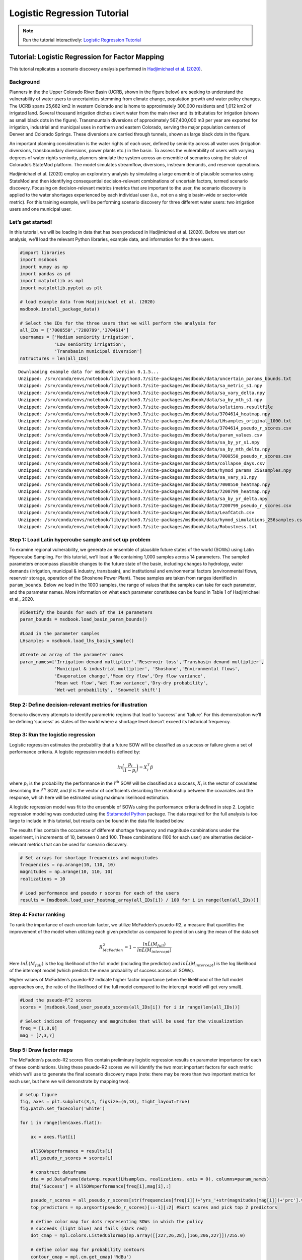 Logistic Regression Tutorial
****************************

.. note:: Run the tutorial interactively:  `Logistic Regression Tutorial <https://mybinder.org/v2/gh/IMMM-SFA/msd_uncertainty_ebook/main?labpath=notebooks%2Fbasin_users_logistic_regression.ipynb>`_

Tutorial: Logistic Regression for Factor Mapping
================================================

This tutorial replicates a scenario discovery analysis performed in
`Hadjimichael et
al. (2020) <https://agupubs.onlinelibrary.wiley.com/doi/abs/10.1029/2020EF001503>`__.

Background
----------

Planners in the the Upper Colorado River Basin (UCRB, shown in the
figure below) are seeking to understand the vulnerability of water users
to uncertainties stemming from climate change, population growth and
water policy changes. The UCRB spans 25,682 km2 in western Colorado and
is home to approximately 300,000 residents and 1,012 km2 of irrigated
land. Several thousand irrigation ditches divert water from the main
river and its tributaties for irrigation (shown as small black dots in
the figure). Transmountain diversions of approximately 567,400,000 m3
per year are exported for irrigation, industrial and municipal uses in
northern and eastern Colorado, serving the major population centers of
Denver and Colorado Springs. These diversions are carried through
tunnels, shown as large black dots in the figure.

.. image:: _static/basin_map.png

An important planning consideration is the water rights of each user,
defined by seniority across all water uses (irrigation diversions,
transboundary diversions, power plants etc.) in the basin. To assess the
vulnerability of users with varying degrees of water rights seniority,
planners simulate the system across an ensemble of scenarios using the
state of Colorado’s StateMod platform. The model simulates streamflow,
diversions, instream demands, and reservoir operations.

Hadjimichael et al. (2020) employ an exploratory analysis by simulating
a large ensemble of plausible scenarios using StateMod and then
identifying consequential decision-relevant combinations of uncertain
factors, termed scenario discovery. Focusing on decision-relevant
metrics (metrics that are important to the user, the scenario discovery
is applied to the water shortages experienced by each individual user
(i.e., not on a single basin-wide or sector-wide metric). For this
training example, we’ll be performing scenario discovery for three
different water users: two irrigation users and one municipal user.

Let’s get started!
------------------

In this tutorial, we will be loading in data that has been produced in
Hadjimichael et al. (2020). Before we start our analysis, we’ll load the
relevant Python libraries, example data, and information for the three
users.

.. code:: ipython3

    #import libraries 
    import msdbook
    import numpy as np
    import pandas as pd
    import matplotlib as mpl
    import matplotlib.pyplot as plt
    
    # load example data from Hadjimichael et al. (2020)
    msdbook.install_package_data()
    
    # Select the IDs for the three users that we will perform the analysis for
    all_IDs = ['7000550','7200799','3704614'] 
    usernames = ['Medium seniority irrigation',
                 'Low seniority irrigation',
                 'Transbasin municipal diversion']
    nStructures = len(all_IDs)



.. parsed-literal::

    Downloading example data for msdbook version 0.1.5...
    Unzipped: /srv/conda/envs/notebook/lib/python3.7/site-packages/msdbook/data/uncertain_params_bounds.txt
    Unzipped: /srv/conda/envs/notebook/lib/python3.7/site-packages/msdbook/data/sa_metric_s1.npy
    Unzipped: /srv/conda/envs/notebook/lib/python3.7/site-packages/msdbook/data/sa_vary_delta.npy
    Unzipped: /srv/conda/envs/notebook/lib/python3.7/site-packages/msdbook/data/sa_by_mth_s1.npy
    Unzipped: /srv/conda/envs/notebook/lib/python3.7/site-packages/msdbook/data/solutions.resultfile
    Unzipped: /srv/conda/envs/notebook/lib/python3.7/site-packages/msdbook/data/3704614_heatmap.npy
    Unzipped: /srv/conda/envs/notebook/lib/python3.7/site-packages/msdbook/data/LHsamples_original_1000.txt
    Unzipped: /srv/conda/envs/notebook/lib/python3.7/site-packages/msdbook/data/3704614_pseudo_r_scores.csv
    Unzipped: /srv/conda/envs/notebook/lib/python3.7/site-packages/msdbook/data/param_values.csv
    Unzipped: /srv/conda/envs/notebook/lib/python3.7/site-packages/msdbook/data/sa_by_yr_s1.npy
    Unzipped: /srv/conda/envs/notebook/lib/python3.7/site-packages/msdbook/data/sa_by_mth_delta.npy
    Unzipped: /srv/conda/envs/notebook/lib/python3.7/site-packages/msdbook/data/7000550_pseudo_r_scores.csv
    Unzipped: /srv/conda/envs/notebook/lib/python3.7/site-packages/msdbook/data/collapse_days.csv
    Unzipped: /srv/conda/envs/notebook/lib/python3.7/site-packages/msdbook/data/hymod_params_256samples.npy
    Unzipped: /srv/conda/envs/notebook/lib/python3.7/site-packages/msdbook/data/sa_vary_s1.npy
    Unzipped: /srv/conda/envs/notebook/lib/python3.7/site-packages/msdbook/data/7000550_heatmap.npy
    Unzipped: /srv/conda/envs/notebook/lib/python3.7/site-packages/msdbook/data/7200799_heatmap.npy
    Unzipped: /srv/conda/envs/notebook/lib/python3.7/site-packages/msdbook/data/sa_by_yr_delta.npy
    Unzipped: /srv/conda/envs/notebook/lib/python3.7/site-packages/msdbook/data/7200799_pseudo_r_scores.csv
    Unzipped: /srv/conda/envs/notebook/lib/python3.7/site-packages/msdbook/data/LeafCatch.csv
    Unzipped: /srv/conda/envs/notebook/lib/python3.7/site-packages/msdbook/data/hymod_simulations_256samples.csv
    Unzipped: /srv/conda/envs/notebook/lib/python3.7/site-packages/msdbook/data/Robustness.txt


Step 1: Load Latin hypercube sample and set up problem
------------------------------------------------------

To examine regional vulnerability, we generate an ensemble of plausible
future states of the world (SOWs) using Latin Hypercube Sampling. For
this tutorial, we’ll load a file containing 1,000 samples across 14
parameters. The sampled parameters encompass plausible changes to the
future state of the basin, including changes to hydrology, water demands
(irrigation, municipal & industry, transbasin), and institutional and
environmental factors (environmental flows, reservoir storage, operation
of the Shoshone Power Plant). These samples are taken from ranges
identified in ``param_bounds``. Below we load in the 1000 samples, the
range of values that the samples can take for each parameter, and the
parameter names. More information on what each parameter constitutes can
be found in Table 1 of Hadjimichael et al., 2020.

.. code:: ipython3

    #Identify the bounds for each of the 14 parameters 
    param_bounds = msdbook.load_basin_param_bounds()
    
    #Load in the parameter samples 
    LHsamples = msdbook.load_lhs_basin_sample()
    
    #Create an array of the parameter names
    param_names=['Irrigation demand multiplier','Reservoir loss','Transbasin demand multiplier',
                 'Municipal & industrial multiplier', 'Shoshone','Environmental flows',
                 'Evaporation change','Mean dry flow','Dry flow variance',
                 'Mean wet flow','Wet flow variance','Dry-dry probability',
                 'Wet-wet probability', 'Snowmelt shift']


Step 2: Define decision-relevant metrics for illustration
---------------------------------------------------------

Scenario discovery attempts to identify parametric regions that lead to
‘success’ and ‘failure’. For this demonstration we’ll be defining
‘success’ as states of the world where a shortage level doesn’t exceed
its historical frequency.

Step 3: Run the logistic regression
-----------------------------------

Logistic regression estimates the probability that a future SOW will be
classified as a success or failure given a set of performance criteria.
A logistic regression model is defined by:

.. math:: ln \bigg (\frac{p_i}{1-p_i} \bigg ) = X^T_i \beta

where :math:`p_i` is the probability the performance in the
:math:`i^{th}` SOW will be classified as a success, :math:`X_i` is the
vector of covariates describing the :math:`i^{th}` SOW, and
:math:`\beta` is the vector of coefficients describing the relationship
between the covariates and the response, which here will be estimated
using maximum likelihood estimation.

A logistic regression model was fit to the ensemble of SOWs using the
performance criteria defined in step 2. Logistic regression modeling was
conducted using the `Statsmodel
Python <https://www.statsmodels.org/stable/index.html>`__ package. The
data required for the full analysis is too large to include in this
tutorial, but results can be found in the data file loaded below.

The results files contain the occurence of different shortage frequency
and magnitude combinations under the experiment, in increments of 10,
between 0 and 100. These combinations (100 for each user) are
alternative decision-relevant metrics that can be used for scenario
discovery.

.. code:: ipython3

    # Set arrays for shortage frequencies and magnitudes
    frequencies = np.arange(10, 110, 10)
    magnitudes = np.arange(10, 110, 10)
    realizations = 10
    
    # Load performance and pseudo r scores for each of the users
    results = [msdbook.load_user_heatmap_array(all_IDs[i]) / 100 for i in range(len(all_IDs))]


Step 4: Factor ranking
----------------------

To rank the importance of each uncertain factor, we utilize McFadden’s
psuedo-R2, a measure that quantifies the improvement of the model when
utilizing each given predictor as compared to prediction using the mean
of the data set:

.. math:: R^2_{McFadden}=1-\frac{ln \hat{L}(M_{full})}{ln \hat{L}(M_{intercept})}

Here :math:`ln \hat{L}(M_{full})` is the log likelihood of the full
model (including the predictor) and :math:`ln \hat{L}(M_{intercept})` is
the log likelihood of the intercept model (which predicts the mean
probability of success across all SOWs).

Higher values of McFadden’s psuedo-R2 indicate higher factor importance
(when the likelihood of the full model approaches one, the ratio of the
likelihood of the full model compared to the intercept model will get
very small).

.. code:: ipython3

    #Load the pseudo-R^2 scores
    scores = [msdbook.load_user_pseudo_scores(all_IDs[i]) for i in range(len(all_IDs))]
    
    # Select indices of frequency and magnitudes that will be used for the visualization
    freq = [1,0,0]
    mag = [7,3,7]


Step 5: Draw factor maps
------------------------

The McFadden’s psuedo-R2 scores files contain preliminary logistic
regression results on parameter importance for each of these
combinations. Using these psuedo-R2 scores we will identify the two most
important factors for each metric which we’ll use to generate the final
scenario discovery maps (note: there may be more than two important
metrics for each user, but here we will demonstrate by mapping two).

.. code:: ipython3

    # setup figure
    fig, axes = plt.subplots(3,1, figsize=(6,18), tight_layout=True)
    fig.patch.set_facecolor('white')
    
    for i in range(len(axes.flat)):
        
        ax = axes.flat[i]
        
        allSOWsperformance = results[i]
        all_pseudo_r_scores = scores[i]
        
        # construct dataframe
        dta = pd.DataFrame(data=np.repeat(LHsamples, realizations, axis = 0), columns=param_names)
        dta['Success'] = allSOWsperformance[freq[i],mag[i],:]
        
        pseudo_r_scores = all_pseudo_r_scores[str(frequencies[freq[i]])+'yrs_'+str(magnitudes[mag[i]])+'prc'].values
        top_predictors = np.argsort(pseudo_r_scores)[::-1][:2] #Sort scores and pick top 2 predictors
        
        # define color map for dots representing SOWs in which the policy
        # succeeds (light blue) and fails (dark red)
        dot_cmap = mpl.colors.ListedColormap(np.array([[227,26,28],[166,206,227]])/255.0)
        
        # define color map for probability contours
        contour_cmap = mpl.cm.get_cmap('RdBu')
        
        # define probability contours
        contour_levels = np.arange(0.0, 1.05,0.1)
        
        # define base values of the predictors
        SOW_values = np.array([1,1,1,1,0,0,1,1,1,1,1,0,0,0]) # default parameter values for base SOW
        base = SOW_values[top_predictors]
        ranges = param_bounds[top_predictors]
        
        # define grid of x (1st predictor), and y (2nd predictor) dimensions
        # to plot contour map over
        xgrid = np.arange(param_bounds[top_predictors[0]][0],
                          param_bounds[top_predictors[0]][1], np.around((ranges[0][1]-ranges[0][0])/500,decimals=4))
        ygrid = np.arange(param_bounds[top_predictors[1]][0],
                          param_bounds[top_predictors[1]][1], np.around((ranges[1][1]-ranges[1][0])/500,decimals=4))
        all_predictors = [ dta.columns.tolist()[i] for i in top_predictors]
        dta['Interaction'] = dta[all_predictors[0]]*dta[all_predictors[1]]
        
        # logistic regression here
        predictor_list = [all_predictors[i] for i in [0,1]]
        result = msdbook.fit_logit(dta, predictor_list)
        
        # plot contour map
        contourset = msdbook.plot_contour_map(ax, result, dta, contour_cmap,
                                              dot_cmap, contour_levels, xgrid,
                                              ygrid, all_predictors[0], all_predictors[1], base)
        
        ax.set_title(usernames[i])
        
    # set up colorbar
    cbar_ax = fig.add_axes([0.98, 0.15, 0.05, 0.7])
    cbar = fig.colorbar(contourset, cax=cbar_ax)
    cbar_ax.set_ylabel('Probability of Success', fontsize=16)
    cbar_ax.tick_params(axis='y', which='major', labelsize=12)



.. parsed-literal::

    /srv/conda/envs/notebook/lib/python3.7/site-packages/statsmodels/base/model.py:127: ValueWarning: unknown kwargs ['disp']
      warnings.warn(msg, ValueWarning)


.. parsed-literal::

    Optimization terminated successfully.
             Current function value: 0.378619
             Iterations 8
    Optimization terminated successfully.
             Current function value: 0.397285
             Iterations 8
    Optimization terminated successfully.
             Current function value: 0.377323
             Iterations 8



.. image:: _static/notebook_logistic_output_11_1.png


The figure above demonstrates how different combinations of the
uncertain factors lead to success or failure in different states of the
world, which are denoted by the blue and red dots respectively. The
probability of success and failure are further denoted by the contours
in the figure. Several insights can be drawn from this figure.

First, using metrics chosen to be decision-relevant (specific to each
user) causes different factors to be identified as most important by
this scenario-discovery exercise (the x- and y-axes for each of the
subplots). In other words, depending on what the decision makers of this
system want to prioritize they might choose to monitor different
uncertain factors to track performance.

Second, in the top panel, the two identified factors appear to also have
an interactive effect on the metric used (shortages of a certain level
and frequency in this example). In terms of scenario discovery, the
Patient Rule Induction Method (PRIM) or Classification And Regression
Trees (CART) would not be able to delineate this non-linear space and
would therefore misclassify parameter combinations as ‘desirable’ when
they were in fact undesirable, and vice versa.

Lastly, logistic regression also produces contours of probability of
success, i.e. different factor-value combinations are assigned different
probabilities that a shortage level will be exceeded. This allows the
decision makers to evaluate these insights while considering their risk
aversion.

Tips to Apply Scenario Discovery to Your Own Problem
----------------------------------------------------

In this tutorial, we demonstrated how to perform a scenario discovery
analysis for three different users in the UCRB. The analysis allowed us
to determine which parameters the users would be most affected by and to
visualize how different ranges of these parameters lead to success and
failure for different users. This framework can be applicable to any
other application where it is of interest to characterize success and
failure based on uncertain parameter ranges. In order to apply the same
framework to your own problem:

1. Choose sampling bounds for your parameters of interest, which will
   represent uncertainties that characterize your system.
2. Generate samples for these parameters (this can be done using the
   ``saltelli.sample`` function or externally).
3. Define what constitutes success and failure in your problem. In this
   tutorial, success was defined based on not surpassing the historical
   drought frequency. Choose a metric that is relevant to your problem
   and decision-makers that might be involved. If your model involves an
   optimization, you can also define metrics based on meeting certain
   values of these objectives.
4. Run the parameter sets through your model and calculate success and
   failure based on your metrics and across different users if
   applicable. This step will allow you to create the scatter plot part
   of the final figure.
5. If it is of interest, the contours on the figure can be created by
   fitting the logistic regression model in a similiar manner as denoted
   in Steps 3 and 5 of the tutorial.


